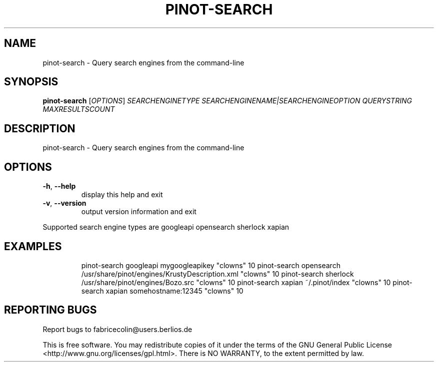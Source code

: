 .\" DO NOT MODIFY THIS FILE!  It was generated by help2man 1.36.
.TH PINOT-SEARCH "1" "May 2006" "pinot-search - pinot 0.46" "User Commands"
.SH NAME
pinot-search \- Query search engines from the command-line
.SH SYNOPSIS
.B pinot-search
[\fIOPTIONS\fR] \fISEARCHENGINETYPE SEARCHENGINENAME|SEARCHENGINEOPTION QUERYSTRING MAXRESULTSCOUNT\fR
.SH DESCRIPTION
pinot\-search \- Query search engines from the command\-line
.SH OPTIONS
.TP
\fB\-h\fR, \fB\-\-help\fR
display this help and exit
.TP
\fB\-v\fR, \fB\-\-version\fR
output version information and exit
.PP
Supported search engine types are googleapi opensearch sherlock xapian
.SH EXAMPLES
.IP
pinot\-search googleapi mygoogleapikey "clowns" 10
pinot\-search opensearch /usr/share/pinot/engines/KrustyDescription.xml "clowns" 10
pinot\-search sherlock /usr/share/pinot/engines/Bozo.src "clowns" 10
pinot\-search xapian ~/.pinot/index "clowns" 10
pinot\-search xapian somehostname:12345 "clowns" 10
.SH "REPORTING BUGS"
Report bugs to fabricecolin@users.berlios.de
.PP
This is free software.  You may redistribute copies of it under the terms of
the GNU General Public License <http://www.gnu.org/licenses/gpl.html>.
There is NO WARRANTY, to the extent permitted by law.
